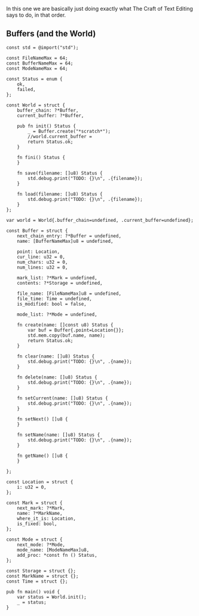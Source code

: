 In this one we are basically just doing exactly what The Craft of Text
Editing says to do, in that order.

** Buffers (and the World)

#+begin_src zig :tangle build/editor.zig
const std = @import("std");

const FileNameMax = 64; 
const BufferNameMax = 64;
const ModeNameMax = 64;

const Status = enum {
    ok,
    failed,
};

const World = struct {
    buffer_chain: ?*Buffer,
    current_buffer: ?*Buffer,

    pub fn init() Status {
        _ = Buffer.create("*scratch*");
        //world.current_buffer = 
        return Status.ok;
    }

    fn fini() Status {
    }

    fn save(filename: []u8) Status {
        std.debug.print("TODO: {}\n", .{filename});
    }

    fn load(filename: []u8) Status {
        std.debug.print("TODO: {}\n", .{filename});
    }
};

var world = World{.buffer_chain=undefined, .current_buffer=undefined};

const Buffer = struct {
    next_chain_entry: ?*Buffer = undefined,
    name: [BufferNameMax]u8 = undefined,

    point: Location,
    cur_line: u32 = 0,
    num_chars: u32 = 0,
    num_lines: u32 = 0,

    mark_list: ?*Mark = undefined,
    contents: ?*Storage = undefined,

    file_name: [FileNameMax]u8 = undefined,
    file_time: Time = undefined,
    is_modified: bool = false,

    mode_list: ?*Mode = undefined,

    fn create(name: []const u8) Status {
        var buf = Buffer{.point=Location{}};
        std.mem.copy(buf.name, name);
        return Status.ok;
    }
    
    fn clear(name: []u8) Status {
        std.debug.print("TODO: {}\n", .{name});
    }
    
    fn delete(name: []u8) Status {
        std.debug.print("TODO: {}\n", .{name});
    }
    
    fn setCurrent(name: []u8) Status {
        std.debug.print("TODO: {}\n", .{name});
    }
    
    fn setNext() []u8 {
    }
    
    fn setName(name: []u8) Status {
        std.debug.print("TODO: {}\n", .{name});
    }
    
    fn getName() []u8 {
    }
    
};

const Location = struct {
    i: u32 = 0,
};

const Mark = struct {
    next_mark: ?*Mark,
    name: ?*MarkName,
    where_it_is: Location,
    is_fixed: bool,
};

const Mode = struct {
    next_mode: ?*Mode,
    mode_name: [ModeNameMax]u8,
    add_proc: *const fn () Status,
};

const Storage = struct {};
const MarkName = struct {};
const Time = struct {};

pub fn main() void {
    var status = World.init();
    _ = status;
}

#+end_src
